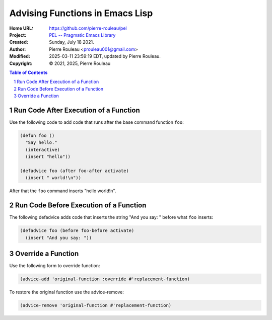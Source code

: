 ================================
Advising Functions in Emacs Lisp
================================

:Home URL: https://github.com/pierre-rouleau/pel
:Project: `PEL -- Pragmatic Emacs Library`_
:Created:  Sunday, July 18 2021.
:Author:  Pierre Rouleau <prouleau001@gmail.com>
:Modified: 2025-03-11 23:59:19 EDT, updated by Pierre Rouleau.
:Copyright: © 2021, 2025, Pierre Rouleau


.. contents::  **Table of Contents**
.. sectnum::

.. ---------------------------------------------------------------------------



Run Code After Execution of a Function
--------------------------------------

Use the following code to add code that runs after the base command function
``foo``:

.. code:: elisp

          (defun foo ()
            "Say hello."
            (interactive)
            (insert "hello"))

          (defadvice foo (after foo-after activate)
            (insert " world!\n"))

After that the ``foo`` command inserts "hello world!\n".

Run Code Before Execution of a Function
---------------------------------------

The following defadvice adds code that inserts the string "And you say: "
before what ``foo`` inserts:

.. code:: elisp

          (defadvice foo (before foo-before activate)
            (insert "And you say: "))


Override a Function
-------------------

Use the following form to override function:

.. code:: elisp

          (advice-add 'original-function :override #'replacement-function)


To restore the original function use the advice-remove:

.. code:: elisp

          (advice-remove 'original-function #'replacement-function)



.. ---------------------------------------------------------------------------
.. links

.. _PEL -- Pragmatic Emacs Library: https://github.com/pierre-rouleau/pel#readme

.. ---------------------------------------------------------------------------

..
       Local Variables:
       time-stamp-line-limit: 10
       time-stamp-start: "^:Modified:[ \t]+\\\\?"
       time-stamp-end:   "\\.$"
       End:
